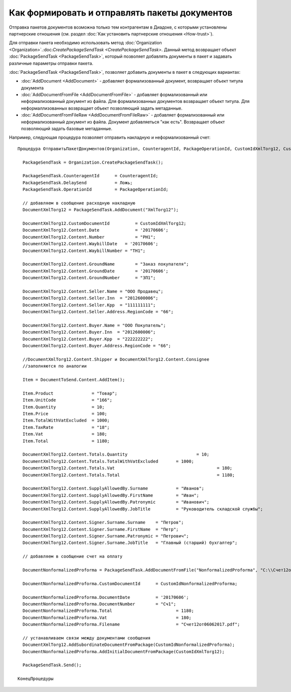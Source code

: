 ﻿Как формировать и отправлять пакеты документов
==============================================

Отправка пакетов документов возможна только тем контрагентам в Диадоке, с которыми установлены партнерские отношения (см. раздел :doc:`Как установить партнерские отношения <How-trust>`).

Для отправки пакета необходимо использовать метод :doc:`Organization <Organization>`.:doc:`CreatePackageSendTask <CreatePackageSendTask>`. Данный метод возвращает объект :doc:`PackageSendTask <PackageSendTask>`, который позволяет добавлять документы в пакет и задавать различные параметры отправки пакета.

:doc:`PackageSendTask <PackageSendTask>`, позволяет добавить документы в пакет в следующих вариантах:

- :doc:`AddDocument <AddDocument>` - добавляет формализованный документ, возвращает объект титула документа
- :doc:`AddDocumentFromFile <AddDocumentFromFile>` - добавляет формализованный или неформализованный документ из файла. Для формализованных документов возвращает объект титула. Для неформаллизованных возвращает объект позволяющий задать метаданные.
- :doc:`AddDocumentFromFileRaw <AddDocumentFromFileRaw>` - добавляет формализованный или неформализованный документ из файла. Документ добавляеться "как есть". Возвращает объект позволяющий задать базовые метаданные.

Например, следующая процедура позволяет отправить накладную и неформализованный счет:

::

          Процедура ОтправитьПакетДокументов(Organization, CounteragentId, PackageOperationId, CustomIdXmlTorg12, CustomIdNonformalizedProforma)

            PackageSendTask = Organization.CreatePackageSendTask();
                  
            PackageSendTask.CounteragentId 	= CounteragentId;
            PackageSendTask.DelaySend 		= Ложь;
            PackageSendTask.OperationId 	= PackageOperationId;

            // добавляем в сообщение расходную накладную
            DocumentXmlTorg12 = PackageSendTask.AddDocument("XmlTorg12");

            DocumentXmlTorg12.CustomDocumentId 		= CustomIdXmlTorg12;
            DocumentXmlTorg12.Content.Date   		= '20170606';
            DocumentXmlTorg12.Content.Number 		= "РН1";
            DocumentXmlTorg12.Content.WaybillDate   = '20170606'; 
            DocumentXmlTorg12.Content.WaybillNumber = "ТН1";

            DocumentXmlTorg12.Content.GroundName   	= "Заказ покупателя"; 
            DocumentXmlTorg12.Content.GroundDate   	= '20170606'; 
            DocumentXmlTorg12.Content.GroundNumber 	= "ЗП1"; 

            DocumentXmlTorg12.Content.Seller.Name = "ООО Продавец";
            DocumentXmlTorg12.Content.Seller.Inn  = "2012600006";
            DocumentXmlTorg12.Content.Seller.Kpp  = "111111111";
            DocumentXmlTorg12.Content.Seller.Address.RegionCode = "66"; 

            DocumentXmlTorg12.Content.Buyer.Name = "ООО Покупатель";
            DocumentXmlTorg12.Content.Buyer.Inn  = "2012600006";
            DocumentXmlTorg12.Content.Buyer.Kpp  = "222222222";
            DocumentXmlTorg12.Content.Buyer.Address.RegionCode = "66";

            //DocumentXmlTorg12.Content.Shipper и DocumentXmlTorg12.Content.Consignee
            //заполняются по аналогии

            Item = DocumentToSend.Content.AddItem();

            Item.Product               = "Товар";
            Item.UnitCode              = "166";
            Item.Quantity              = 10;
            Item.Price                 = 100;
            Item.TotalWithVatExcluded  = 1000;
            Item.TaxRate               = "18";
            Item.Vat                   = 180;
            Item.Total                 = 1180;

            DocumentXmlTorg12.Content.Totals.Quantity 				= 10;
            DocumentXmlTorg12.Content.Totals.TotalWithVatExcluded 	= 1000;
            DocumentXmlTorg12.Content.Totals.Vat 					= 180;
            DocumentXmlTorg12.Content.Totals.Total 					= 1180;

            DocumentXmlTorg12.Content.SupplyAllowedBy.Surname		= "Иванов";
            DocumentXmlTorg12.Content.SupplyAllowedBy.FirstName  	= "Иван";
            DocumentXmlTorg12.Content.SupplyAllowedBy.Patronymic 	= "Иванович";
            DocumentXmlTorg12.Content.SupplyAllowedBy.JobTitle   	= "Руководитель складской службы";

            DocumentXmlTorg12.Content.Signer.Surname.Surname	= "Петров";
            DocumentXmlTorg12.Content.Signer.Surname.FirstName  = "Петр";
            DocumentXmlTorg12.Content.Signer.Surname.Patronymic = "Петрович";
            DocumentXmlTorg12.Content.Signer.Surname.JobTitle   = "Главный (старший) бухгалтер";

            // добавляем в сообщение счет на оплату

            DocumentNonformalizedProforma = PackageSendTask.AddDocumentFromFile("NonformalizedProforma", "С:\\Счет12от06062017.pdf");

            DocumentNonformalizedProforma.CustomDocumentId 	= CustomIdNonformalizedProforma;

            DocumentNonformalizedProforma.DocumentDate 		= '20170606';
            DocumentNonformalizedProforma.DocumentNumber	= "Сч1";
            DocumentNonformalizedProforma.Total 			= 1180;
            DocumentNonformalizedProforma.Vat				= 180;
            DocumentNonformalizedProforma.Filename			= "Счет12от06062017.pdf";					

            // устанавливаем связи между документами сообщения
            DocumentXmlTorg12.AddSubordinateDocumentFromPackage(CustomIdNonformalizedProforma); 
            DocumentNonformalizedProforma.AddInitialDocumentFromPackage(CustomIdXmlTorg12);

            PackageSendTask.Send();
            
          КонецПроцедуры

